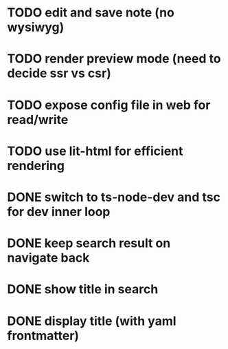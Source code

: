 * TODO edit and save note (no wysiwyg)
* TODO render preview mode (need to decide ssr vs csr)
* TODO expose config file in web for read/write
* TODO use lit-html for efficient rendering

* DONE switch to ts-node-dev and tsc for dev inner loop
* DONE keep search result on navigate back
* DONE show title in search
* DONE display title (with yaml frontmatter)